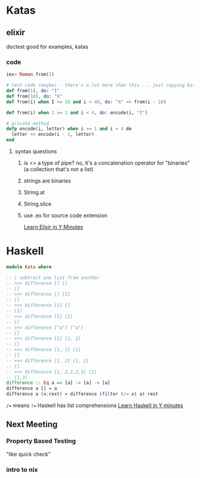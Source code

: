 * Katas
** elixir
doctest good for examples, katas

*** code
#+BEGIN_SRC elixir
iex> Roman.from(1)
 
# test code (maybe) - there's a lot more than this ... just copying bits and pieces
def from(1), do: "I"
def from(10), do: "X"
def from(i) when I >= 10 and i < 40, do: "X" <> from(i - 10)

def from(i) when 1 >= 1 and i < 4, do: encode(i, "I")

# private method
defp encode(i, letter) when i >= 1 and i < 4 do
  letter <> encode(i - 1, letter)
end
#+END_SRC

**** syntax questions
***** is <> a type of pipe? no, it's a concatenation operator for "binaries" (a collection that's not a list)
***** strings are binaries
***** String.at
***** String.slice
***** use .ex for source code extension

[[https://learnxinyminutes.com/docs/elixir/][Learn Elixir in Y Minutes]]

* Haskell
#+BEGIN_SRC haskell
module Kata where

-- | subtract one list from another
-- >>> difference [] []
-- []
-- >>> difference [] [1]
-- []
-- >>> difference [1] []
-- [1]
-- >>> difference [1] [1]
-- []
-- >>> difference ["a"] ["a"]
-- []
-- >>> difference [1] [1, 2]
-- []
-- >>> difference [1, 1] [1]
-- []
-- >>> difference [1, 2] [1, 2]
-- []
-- >>> difference [1, 2,2,2,3] [2]
-- [1,3]
difference :: Eq a => [a] -> [a] -> [a]
difference a [] = a
difference a (x:rest) = difference (filter (/= x) a) rest
#+END_SRC
=/== means =!==
Haskell has list comprehensions
[[https://learnxinyminutes.com/docs/haskell/][Learn Haskell in Y minutes]]

** Next Meeting
*** Property Based Testing
"like quick check"
*** intro to nix

